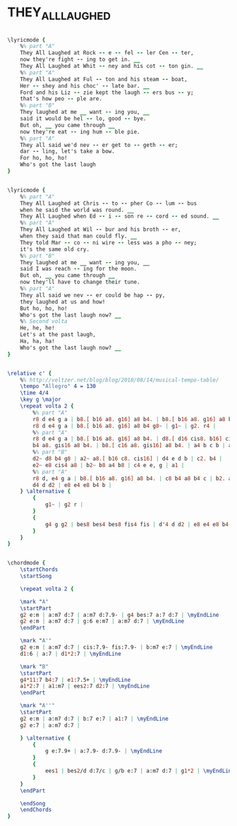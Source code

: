 * THEY_ALL_LAUGHED
  :PROPERTIES:
  :lyricsurl: "http://www.sing365.com/music/lyric.nsf/They-All-Laughed-lyrics-Ella-Fitzgerald/2123DA2C32C02AF848256AAB000AB847"
  :idyoutube: "ppFVmnmpGz8"
  :idyoutuberemark: "Ella & Louis"
  :structure: "AA'BA''"
  :uuid:     "89e1c354-f2a2-11e0-9cf1-0019d11e5a41"
  :completion: "5"
  :copyrightextra: "Copyright Renewed, Assigned to Chappell & Co, Inc."
  :copyright: "1937, Gershwin Publishing Corporation"
  :piece:    "Medium Swing"
  :poet:     "Ira Gershwin"
  :composer: "George Gershwin"
  :style:    "Jazz"
  :title:    "They All Laughed"
  :render:   "Fake"
  :doLyricsmore: True
  :doLyrics: True
  :doVoice:  True
  :doChords: True
  :END:


#+name: LyricsmoreFake
#+header: :file they_all_laughed_LyricsmoreFake.eps
#+begin_src lilypond 

\lyricmode {
	%% part "A"
	They All Laughed at Rock -- e -- fel -- ler Cen -- ter,
	now they're fight -- ing to get in. __
	They All Laughed at Whit -- ney and his cot -- ton gin. __
	%% part "A"
	They All Laughed at Ful -- ton and his steam -- boat,
	Her -- shey and his choc' -- late bar. __
	Ford and his Liz -- zie kept the laugh -- ers bus -- y;
	that's how peo -- ple are.
	%% part "B"
	They laughed at me __ want -- ing you, __
	said it would be hel -- lo, good -- bye.
	But oh, __ you came through __
	now they're eat -- ing hum -- ble pie.
	%% part "A"
	They all said we'd nev -- er get to -- geth -- er;
	dar -- ling, let's take a bow.
	For ho, ho, ho!
	Who's got the last laugh
}

#+end_src

#+name: LyricsFake
#+header: :file they_all_laughed_LyricsFake.eps
#+begin_src lilypond 

\lyricmode {
	%% part "A"
	They All Laughed at Chris -- to -- pher Co -- lum -- bus
	when he said the world was round. __
	They All Laughed when Ed -- i -- son re -- cord -- ed sound. __
	%% part "A"
	They All Laughed at Wil -- bur and his broth -- er,
	when they said that man could fly. __
	They told Mar -- co -- ni wire -- less was a pho -- ney;
	it's the same old cry.
	%% part "B"
	They laughed at me __ want -- ing you, __
	said I was reach -- ing for the moon.
	But oh, __ you came through __
	now they'll have to change their tune.
	%% part "A"
	They all said we nev -- er could be hap -- py,
	they laughed at us and how!
	But ho, ho, ho!
	Who's got the last laugh now? __
	%% Second volta
	He, he, he!
	Let's at the past laugh,
	Ha, ha, ha!
	Who's got the last laugh now? __
}

#+end_src

#+name: VoiceFake
#+header: :file they_all_laughed_VoiceFake.eps
#+begin_src lilypond 

\relative c' {
	%% http://veltzer.net/blog/blog/2010/08/14/musical-tempo-table/
	\tempo "Allegro" 4 = 130
	\time 4/4
	\key g \major
	\repeat volta 2 {
		%% part "A"
		r8 d e4 g a | b8.[ b16 a8. g16] a8 b4. | b8.[ b16 a8. g16] a8 b4 d,8~ | d1 |
		r8 d e4 g a | b8.[ b16 a8. g16] a8 b4 g8~ | g1~ | g2. r4 |
		%% part "A"
		r8 d e4 g a | b8.[ b16 a8. g16] a8 b4. | d8.[ d16 cis8. b16] cis8 d4 fis,8~ | fis1 |
		b4 a8. gis16 a8 b4. | b8.[ c16 a8. gis16] a8 b4. | a4 b c b | a d d d |
		%% part "B"
		d2~ d8 b4 g8 | a2~ a8.[ b16 c8. cis16] | d4 e d b | c2. b4 |
		e2~ e8 cis4 a8 | b2~ b8 a4 b8 | c4 e e, g | a1 |
		%% part "A"
		r8 d, e4 g a | b8.[ b16 a8. g16] a8 b4. | c8 b4 a8 b4 c | b2. a4 |
		d4 d d2 | e8 e4 e8 b4 b |
	} \alternative {
		{
			g1~ | g2 r |
		}
		{
			g4 g g2 | bes8 bes4 bes8 fis4 fis | d'4 d d2 | e8 e4 e8 b4 b | g1~ | g4 r4 r2 |
		}
	}
}

#+end_src

#+name: ChordsFake
#+header: :file they_all_laughed_ChordsFake.eps
#+begin_src lilypond 

\chordmode {
	\startChords
	\startSong

	\repeat volta 2 {

	\mark "A"
	\startPart
	g2 e:m | a:m7 d:7 | a:m7 d:7.9- | g4 bes:7 a:7 d:7 | \myEndLine
	g2 e:m | a:m7 d:7 | g:6 e:m7 | a:m7 d:7 | \myEndLine
	\endPart

	\mark "A'"
	g2 e:m | a:m7 d:7 | cis:7.9- fis:7.9- | b:m7 e:7 | \myEndLine
	d1:6 | a:7 | d1*2:7 | \myEndLine

	\mark "B"
	\startPart
	g4*11:7 b4:7 | e1:7.5+ | \myEndLine
	a1*2:7 | a1:m7 | ees2:7 d2:7 | \myEndLine
	\endPart

	\mark "A''"
	\startPart
	g2 e:m | a:m7 d:7 | b:7 e:7 | a1:7 | \myEndLine
	g2 e:7 | a:m7 d:7 |

	} \alternative {
		{
			g e:7.9+ | a:7.9- d:7.9- | \myEndLine
		}
		{
			ees1 | bes2/d d:7/c | g/b e:7 | a:m7 d:7 | g1*2 | \myEndLine
		}
	}
	\endPart

	\endSong
	\endChords
}

#+end_src

